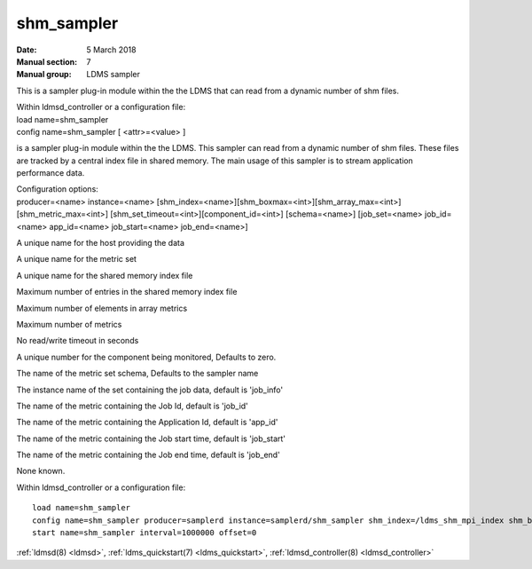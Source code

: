 .. _shm_sampler:

==================
shm_sampler
==================

:Date:   5 March 2018
:Manual section: 7
:Manual group: LDMS sampler

This is a sampler plug-in module within the the LDMS that can read from
a dynamic number of shm files.

| Within ldmsd_controller or a configuration file:
| load name=shm_sampler
| config name=shm_sampler [ <attr>=<value> ]

is a sampler plug-in module within the the LDMS. This sampler can read
from a dynamic number of shm files. These files are tracked by a central
index file in shared memory. The main usage of this sampler is to stream
application performance data.

| Configuration options:
| producer=<name> instance=<name>
  [shm_index=<name>][shm_boxmax=<int>][shm_array_max=<int>][shm_metric_max=<int>]
  [shm_set_timeout=<int>][component_id=<int>] [schema=<name>]
  [job_set=<name> job_id=<name> app_id=<name> job_start=<name>
  job_end=<name>]

A unique name for the host providing the data

A unique name for the metric set

A unique name for the shared memory index file

Maximum number of entries in the shared memory index file

Maximum number of elements in array metrics

Maximum number of metrics

No read/write timeout in seconds

A unique number for the component being monitored, Defaults to zero.

The name of the metric set schema, Defaults to the sampler name

The instance name of the set containing the job data, default is
'job_info'

The name of the metric containing the Job Id, default is 'job_id'

The name of the metric containing the Application Id, default is
'app_id'

The name of the metric containing the Job start time, default is
'job_start'

The name of the metric containing the Job end time, default is 'job_end'

None known.

Within ldmsd_controller or a configuration file:

::

   load name=shm_sampler
   config name=shm_sampler producer=samplerd instance=samplerd/shm_sampler shm_index=/ldms_shm_mpi_index shm_boxmax=4 component_id=23
   start name=shm_sampler interval=1000000 offset=0

:ref:`ldmsd(8) <ldmsd>`, :ref:`ldms_quickstart(7) <ldms_quickstart>`, :ref:`ldmsd_controller(8) <ldmsd_controller>`
